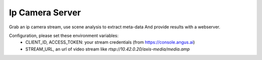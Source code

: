 Ip Camera Server
================

Grab an ip camera stream, use scene analysis to extract meta-data
And provide results with a webserver.

Configuration, please set these environment variables:
  * CLIENT_ID, ACCESS_TOKEN: your stream credentials (from https://console.angus.ai)
  * STREAM_URL, an url of video stream like `rtsp://10.42.0.20/axis-media/media.amp`
